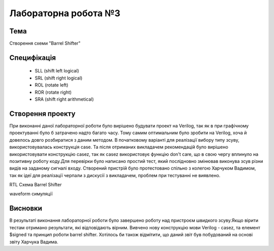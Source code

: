 =============================================
Лабораторна робота №3
=============================================

Тема
------
Створення схеми "Barrel Shifter"

Специфікація
-------
  * SLL (shift left logical)
  * SRL (shift right logical)
  * ROL (rotate left)
  * ROR (rotate right)
  * SRA (shift right arithmetical)

Створення проекту
-------
При виконанні даної лабораторної роботи було вирішено будувати проект на  Verilog, так як в при графічному проектуванні було б затрачено надто багато часу.
Тому самим оптимальним було зробити на Verilog, хоча й довелось довго розбиратися з даним методом. В початковому варіанті для реалізації вибору типу зсуву,
використовувалась конструкція case. Та після отриманих викладачем рекомендацій було вирішено використовувати конструкцію casez, так як casez використовує 
функцію don't care, що в свою чергу вплинуло на позитивну роботу коду.Для перевірки було написано простий тест, який послідновно змінював виконува зсув
різни видів на заданому сигналі входу. 
Створений пристрій було протестовано спільно з колегою Харчуком Вадимом, так як ідеї для реалізації черпали з дискусії з викладачем,
проблем при тестуванні не виявлено.

.. image:: media/lab3_barrel_shifter.png
RTL Схема Barrel Shifter 

.. image:: media/waveform.png
waveform симуляції

Висновки
-------

В результаті виконання лабораторної роботи було завершено роботу над пристроєм швидкого зсуву.Якщо вірити тестам отримано результати,
які відповідають вірним. Вивчено нову конструкцію мови Verilog - casez, та елемент $signed та принцип роботи barrel shifter.
Хотілось би також відмітити, що даний звіт був побудований на основі звіту Харчука Вадима.
